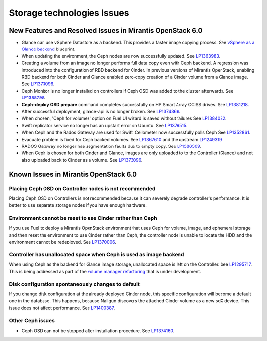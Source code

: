 
.. _storage-rn:

Storage technologies Issues
===========================


New Features and Resolved Issues in Mirantis OpenStack 6.0
----------------------------------------------------------

* Glance can use vSphere Datastore as a backend.
  This provides
  a faster image copying process.
  See `vSphere as a Glance backend <https://blueprints.launchpad.net/fuel/+spec/vsphere-glance-backend>`_ blueprint.

* When updating the environment,
  the Ceph nodes are now successfully updated.
  See `LP1363983 <https://bugs.launchpad.net/fuel/+bug/1363983>`_.

* Creating a volume from an image no longer performs
  full data copy even with Ceph backend.
  A regression was introduced
  into the configuration of RBD backend for Cinder.
  In previous versions of Mirantis OpenStack,
  enabling RBD backend for both Cinder and Glance
  enabled zero-copy creation of a Cinder volume from a Glance image.
  See `LP1373096 <https://bugs.launchpad.net/bugs/1373096>`_.

* Ceph Monitor is no longer installed on controllers if Ceph OSD was
  added to the cluster afterwards.
  See `LP1388798 <https://bugs.launchpad.net/bugs/1388798>`_.

* **Ceph-deploy OSD prepare** command completes successfully on HP Smart Array CCISS drives.
  See `LP1381218 <https://bugs.launchpad.net/bugs/1381218>`_.

* After successful deployment, glance-api is no longer broken.
  See `LP1374366 <https://bugs.launchpad.net/bugs/1374366>`_.

* When chosen, 'Ceph for volumes' option on Fuel UI wizard is saved without failures
  See `LP1384082 <https://bugs.launchpad.net/bugs/1384082>`_.

* Swift replicator service no longer has an upstart error
  on Ubuntu.
  See `LP1376515 <https://bugs.launchpad.net/bugs/1376515>`_.

* When Ceph and the Rados Gateway are used for Swift,
  Ceilometer now successfully polls Ceph
  See `LP1352861 <https://bugs.launchpad.net/bugs/1352861>`_.

* Evacuate problem is fixed for Ceph backed volumes.
  See `LP1367610 <https://bugs.launchpad.net/mos/+bug/1367610>`_
  and the upstream `LP1249319 <https://bugs.launchpad.net/nova/+bug/1249319>`_.

* RADOS Gateway no longer has segmentation faults due to empty copy.
  See `LP1386369 <https://bugs.launchpad.net/fuel/+bug/1386369>`_.

* When Ceph is chosen for both Cinder and Glance, images are only uploaded to to the Controller (Glance) and not also uploaded back to Cinder as a volume.
  See `LP1373096 <https://bugs.launchpad.net/bugs/1373096>`_.

Known Issues in Mirantis OpenStack 6.0
--------------------------------------

Placing Ceph OSD on Controller nodes is not recommended
+++++++++++++++++++++++++++++++++++++++++++++++++++++++

Placing Ceph OSD on Controllers is not recommended because it can severely
degrade controller's performance.
It is better to use separate storage nodes
if you have enough hardware.

Environment cannot be reset to use Cinder rather than Ceph
++++++++++++++++++++++++++++++++++++++++++++++++++++++++++

If you use Fuel to deploy a Mirantis OpenStack environment
that uses Ceph for volume, image, and ephemeral storage and
then reset the environment to use Cinder rather than Ceph,
the controller node is unable to locate the HDD
and the environment cannot be redeployed.
See `LP1370006 <https://bugs.launchpad.net/fuel/+bug/1370006>`_.

Controller has unallocated space when Ceph is used as image backend
+++++++++++++++++++++++++++++++++++++++++++++++++++++++++++++++++++

When using Ceph as the backend for Glance image storage,
unallocated space is left on the Controller.
See `LP1295717 <https://bugs.launchpad.net/bugs/1295717>`_.
This is being addressed as part of the
`volume manager refactoring <https://blueprints.launchpad.net/fuel/+spec/volume-manager-refactoring>`_
that is under development.

Disk configuration spontaneously changes to default
++++++++++++++++++++++++++++++++++++++++++++++++++++

If you change disk configuration at the already deployed Cinder node,
this specific configuration will become a default one in the database.
This happens, because Nailgun discovers the attached
Cinder volume as a new sdX device.
This issue does not affect performance.
See `LP1400387 <https://bugs.launchpad.net/bugs/1400387>`_.

Other Ceph issues
+++++++++++++++++

* Ceph OSD can not be stopped after installation procedure.
  See `LP1374160 <https://bugs.launchpad.net/fuel/+bug/1374160>`_.
